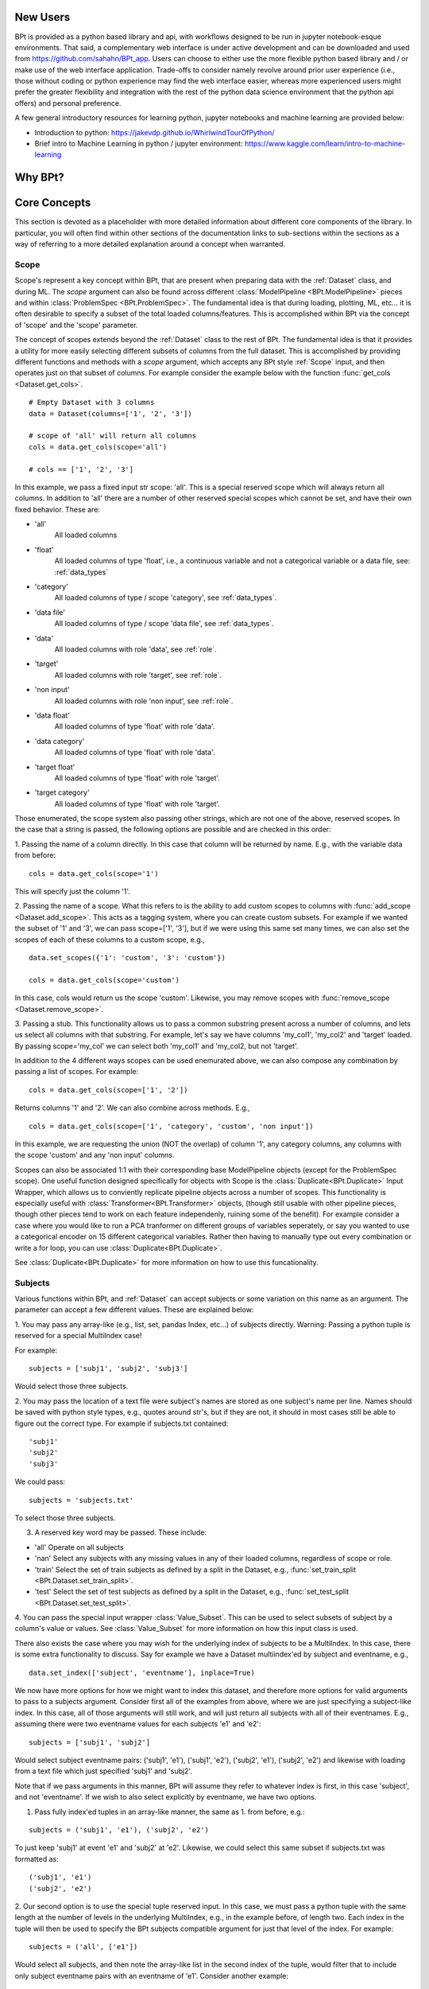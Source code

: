 **********
New Users
**********

BPt is provided as a python based library and api, with workflows designed to be run in jupyter notebook-esque environments.
That said, a complementary web interface is under active development and can be downloaded and used from https://github.com/sahahn/BPt_app.
Users can choose to either use the more flexible python based library and / or make use of the web interface application. 
Trade-offs to consider namely revolve around prior user experience (i.e., those without coding or python experience may find
the web interface easier, whereas more experienced users might prefer the greater
flexibility and integration with the rest of the python data science environment that the python api offers) and personal preference.

A few general introductory resources for learning python, jupyter notebooks and machine learning are provided below:

- Introduction to python: https://jakevdp.github.io/WhirlwindTourOfPython/

- Brief intro to Machine Learning in python / jupyter environment: https://www.kaggle.com/learn/intro-to-machine-learning


**********
Why BPt?
**********




**************
Core Concepts
**************

This section is devoted as a placeholder with more detailed information about different core components of the library.
In particular, you will often find within other sections of the documentation links to sub-sections within the sections as a way
of referring to a more detailed explanation around a concept when warranted. 

.. _Scope:

Scope
=======

Scope's represent a key concept within BPt, that are present when preparing data with
the :ref:`Dataset` class, and during ML. The `scope` argument can also be
found across different :class:`ModelPipeline <BPt.ModelPipeline>` pieces
and within :class:`ProblemSpec <BPt.ProblemSpec>`. The fundamental idea is
that during loading, plotting, ML, etc... it is often desirable to specify
a subset of the total loaded columns/features. This is accomplished within BPt via the
concept of 'scope' and the 'scope' parameter.

The concept of scopes extends beyond the :ref:`Dataset` class to the rest of
BPt. The fundamental idea is that it provides a utility for more easily selecting different
subsets of columns from the full dataset. This is accomplished by providing different functions
and methods with a `scope` argument, which accepts any BPt style :ref:`Scope` input, and then
operates just on that subset of columns. For example consider the example below
with the function :func:`get_cols <Dataset.get_cols>`.

::
    
    # Empty Dataset with 3 columns
    data = Dataset(columns=['1', '2', '3'])
    
    # scope of 'all' will return all columns
    cols = data.get_cols(scope='all')

    # cols == ['1', '2', '3']


In this example, we pass a fixed input str scope: 'all'. This is a special reserved scope
which will always return all columns. In addition to 'all' there are a number of other
reserved special scopes which cannot be set, and have their own fixed behavior. These are:

- 'all'
    All loaded columns

- 'float'
    All loaded columns of type 'float', i.e.,
    a continuous variable and not a categorical variable or a data file,
    see: :ref:`data_types`

- 'category'
    All loaded columns of type / scope 'category', see :ref:`data_types`.

- 'data file'
    All loaded columns of type / scope 'data file', see :ref:`data_types`.

- 'data'
    All loaded columns with role 'data', see :ref:`role`.

- 'target'
    All loaded columns with role 'target', see :ref:`role`.

- 'non input'
    All loaded columns with role 'non input', see :ref:`role`.

- 'data float'
    All loaded columns of type 'float' with role 'data'.

- 'data category'
    All loaded columns of type 'float' with role 'data'.

- 'target float'
    All loaded columns of type 'float' with role 'target'.

- 'target category'
    All loaded columns of type 'float' with role 'target'.


Those enumerated, the scope system also passing other strings, which are not one of the above,
reserved scopes. In the case that a string is passed, the following options are possible
and are checked in this order:

1. Passing the name of a column directly. In this case that column will be returned by name.
E.g., with the variable data from before:

::

    cols = data.get_cols(scope='1')

This will specify just the column '1'.

2. Passing the name of a scope. What this refers to is the ability to add
custom scopes to columns with :func:`add_scope <Dataset.add_scope>`.
This acts as a tagging system, where
you can create custom subsets. For example if we wanted the subset of '1' and '3',
we can pass scope=['1', '3'], but if we were using this same set many times, we can also
set the scopes of each of these columns to a custom scope, e.g.,

::

    data.set_scopes({'1': 'custom', '3': 'custom'})

    cols = data.get_cols(scope='custom')

In this case, cols would return us the scope 'custom'. Likewise, you may remove
scopes with :func:`remove_scope <Dataset.remove_scope>`.

3. Passing a stub. This functionality allows us to pass a common substring present
across a number of columns, and lets us select all columns with that substring. For example,
let's say we have columns 'my_col1', 'my_col2' and 'target' loaded. By passing scope='my_col'
we can select both 'my_col1' and 'my_col2, but not 'target'.

In addition to the 4 different ways scopes can be used enemurated above, we can also
compose any combination by passing a list of scopes. For example:

::

    cols = data.get_cols(scope=['1', '2'])

Returns columns '1' and '2'. We can also combine across methods. E.g.,

::

    cols = data.get_cols(scope=['1', 'category', 'custom', 'non input'])

In this example, we are requesting the union (NOT the overlap) of column '1', any 
category columns, any columns with the scope 'custom' and any 'non input' columns.

Scopes can also be associated 1:1 with their corresponding base ModelPipeline objects (except for the ProblemSpec scope).
One useful function designed specifically for objects with Scope is the :class:`Duplicate<BPt.Duplicate>` Input Wrapper, which
allows us to conviently replicate pipeline objects across a number of scopes. This functionality is especially useful with
:class:`Transformer<BPt.Transformer>` objects, (though still usable with other pipeline pieces, though other pieces
tend to work on each feature independenly, ruining some of the benefit). For example consider a case where you would like to
run a PCA tranformer on different groups of variables seperately, or say you wanted to use a categorical encoder on 15 different
categorical variables. Rather then having to manually type out every combination or write a for loop, you can use :class:`Duplicate<BPt.Duplicate>`.

See :class:`Duplicate<BPt.Duplicate>` for more information on how to use this funcationality.


.. _Subjects:

Subjects
=========

Various functions within BPt, and :ref:`Dataset` can accept subjects or some variation on this
name as an argument. The parameter can accept a few different values. These are explained below:

1. You may pass any array-like (e.g., list, set, pandas Index, etc...) of subjects directly.
Warning: Passing a python tuple is reserved for a special MultiIndex case!

For example:

::

  subjects = ['subj1', 'subj2', 'subj3']

Would select those three subjects.

2. You may pass the location of a text file were subject's names are stored as one subject's
name per line. Names should be saved with python style types, e.g., quotes around str's, but
if they are not, it should in most cases still be able to figure out the correct type.
For example if subjects.txt contained:

::

  'subj1'
  'subj2'
  'subj3'

We could pass:

::

  subjects = 'subjects.txt'

To select those three subjects.

3. A reserved key word may be passed. These include:

- 'all'
  Operate on all subjects

- 'nan'
  Select any subjects with any missing values in any of their loaded columns,
  regardless of scope or role.

- 'train'
  Select the set of train subjects as defined by a split in the Dataset, e.g.,
  :func:`set_train_split <BPt.Dataset.set_train_split>`.

- 'test'
  Select the set of test subjects as defined by a split in the Dataset, e.g.,
  :func:`set_test_split <BPt.Dataset.set_test_split>`.

4. You can pass the special input wrapper :class:`Value_Subset`. This can be
used to select subsets of subject by a column's value or values. See :class:`Value_Subset` for more
information on how this input class is used.

There also exists the case where you may wish for the underlying index of subjects to be a MultiIndex.
In this case, there is some extra functionality to discuss. Say for example we have a Dataset multiindex'ed
by subject and eventname, e.g.,

::

  data.set_index(['subject', 'eventname'], inplace=True)

We now have more options for how we might want to index this dataset, and therefore more options
for valid arguments to pass to a subjects argument. Consider first all of the examples from above,
where we are just specifying a subject-like index. In this case, all of those arguments will still work,
and will just return all subjects with all of their eventnames. E.g., assuming there were two eventname values
for each subjects 'e1' and 'e2':

::

  subjects = ['subj1', 'subj2']

Would select subject eventname pairs:
('subj1', 'e1'), ('subj1', 'e2'), ('subj2', 'e1'), ('subj2', 'e2')
and likewise with loading from a text file which just specified 'subj1' and 'subj2'.

Note that if we pass arguments in this manner, BPt will assume they refer to whatever
index is first, in this case 'subject', and not 'eventname'. If we wish to also select
explicitly by eventname, we have two options.

1. Pass fully index'ed tuples in an array-like manner, the same as 1. from before, e.g.:

::

  subjects = ('subj1', 'e1'), ('subj2', 'e2')

To just keep 'subj1' at event 'e1' and 'subj2' at 'e2'. Likewise, we
could select this same subset if subjects.txt was formatted as:

::

  ('subj1', 'e1')
  ('subj2', 'e2')

2. Our second option is to use the special tuple reserved input. In this case,
we must pass a python tuple with the same length at the number of levels in the
underlying MultiIndex, e.g., in the example before, of length two. Each index in the
tuple will then be used to specify the BPt subjects compatible argument for just that
level of the index. For example:

::

  subjects = ('all', ['e1'])

Would select all subjects, and then note the array-like list in the second index of the tuple,
would filter that to include only subject eventname pairs with an eventname of 'e1'. Consider another example:

::

  subjects = ('subjects.txt', 'events.txt')

In this case, the subjects to select would be loaded from 'subjects.txt' and the corresponding eventnames from
'events.txt'.


.. _Pipeline Objects:

Pipeline Objects
================

Across all base :class:`ModelPipeline<BPt.ModelPipeline>` pieces, e.g., :class:`Model<BPt.Model>`
or :class:`Scaler<BPt.Scaler>`, there exists an `obj` param when initizalizing these objects. This parameter
can broadly refer to either a str, which indicates a valid pre-defined custom obj for that piece, or depending
on the pieces, this parameter can be passed a custom object directly.


.. _Params:

Params
======

On the back-end, if a :class:`ParamSearch<BPt.ParamSearch>` object is passed when creating a
:class:`ModelPipeline <BPt.ModelPipeline>`, then a hyperparameter search will be conducted.
All Hyperparameter search types are implemented on the backend with facebook's
`Nevergrad <https://github.com/facebookresearch/nevergrad>`_ library.

Specific hyper-parameters distributions in which to search over are set within their corresponding
base ModelPipeline object, e.g., the params argument is :class:`Model<BPt.Model>`. For any object
with a params argument you can set an associated hyperparameter distribution, which specifies values to
search over (again assuming that param_search != None, if param_search is None, only passed params with constant
values will be applied to object of interest, and any with associated Nevergrad parameter distributions will just
be ignored).

You have two different options in terms of input that params can accept, these are:

    - Select a preset distribution
        To select a preset, BPt defined, distribution, the selected object must first
        have at least one preset distribution. These options can be found for each object
        specifically in the documentation under where that object is defined. Specifically,
        they will be listed with both an integer index, and a corresponding str name
        (see :ref:`Models`).
        
        For example, in creating a binary :class:`Model<BPt.Model>` we could pass:
        
        ::
            
            # Option 1 - as int
            model = Model(obj = "dt classifier",
                          params = 1)

            # Option 2 - as str
            model = Model(obj = "dt classifier",
                          params = "dt classifier dist")

        In both cases, this selects the same preset distribution for the decision
        tree classifier.


    - Pass a custom nevergrad distribution
        If you would like to specify your own custom hyperparameter distribution to search over,
        you can, you just need to specify it as a python dictionary of 
        `nevergrad parameters <https://facebookresearch.github.io/nevergrad/parametrization.html>`_ 
        (follow the link to learn more about how to specify nevergrad params).
        You can also go into the source code for BPt, specifically BPt/helpers/Default_Params.py,
        to see how the preset distributions are defined, as a further example.

        Specifically the dictionary of params should follow the scikit_learn param dictionary format,
        where the each key corresponds to a parameter, but the value as a nevergrad parameter (instead of scikit_learn style).
        Further, if you need to specify nested parameters, e.g., for a custom object, you separate parameters with '__',
        so e.g., if your custom model has a base_estimator param, you can pass:
        
        ::

            params = {'base_estimator__some_param' : nevergrad dist}

        Lastly, it is worth noting that you can pass either just static values or a combination of nevergrad distributions
        and static values, e.g.,

        ::

            {'base_estimator__some_param' : 6} 

        (Note: extra params can also be used to pass static values, and extra_params takes precedence
        if a param is passed to both params and extra_params).

The special input wrapper :class:`Select<BPt.Select>`
can also be used to implicitly introduce hyper-parameters
into the :class:`ModelPipeline <BPt.ModelPipeline>`. 


.. _Extra Params:

Extra Params
=============

All base :class:`ModelPipeline <BPt.ModelPipeline>` have the kwargs style input argument `extra params`. This parameter is designed
to allow passing additional values to the base objects, seperate from :ref:`Params`. Take the case where you
are using a preset model, with a preset parameter distribution, but you only want to change 1 parameter in the model while still keeping
the rest of the parameters associated with the param distribution. In this case, you could pass that value in extra params.

`extra params` are passed as in kwargs style, which means as extra named params, where the names are the names of parameters (only those accessible to the base classes init), for example
if we were selecting the 'dt' ('decision tree') :class:`Model<BPt.Model>`, and we wanted to use the first built in
preset distribution for :ref:`Params`, but then fix the number of `max_features`, we could do it is as:

::

    model = Model(obj = 'dt',
                  params = 1,
                  max_features = 10)

Note: Any parameters passed as extra params will override any values if overlapping with the fixed passed params = 1. In other
words, parameters passed as extra have the highest priority. 
                  

.. _Custom Input Objects:

Custom Input Objects
=====================

Custom input objects can be passed to the `obj` parameter for a number of base :class:`ModelPipeline <BPt.ModelPipeline>` pieces.
